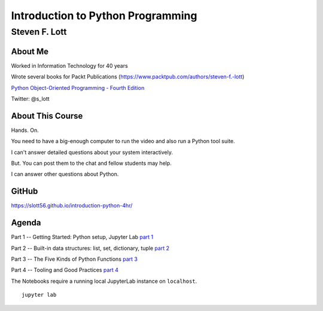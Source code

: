 ###################################
Introduction to Python Programming
###################################

==============
Steven F. Lott
==============

About Me
=========

Worked in Information Technology for 40 years

Wrote several books for Packt Publications
(https://www.packtpub.com/authors/steven-f.-lott)

`Python Object-Oriented Programming - Fourth Edition
<https://www.packtpub.com/product/python-object-oriented-programming-fourth-edition/9781801077262>`_

Twitter: @s_lott

About This Course
=================

Hands. On.

You need to have a big-enough computer to run the video
and also run a Python tool suite.

I can't answer detailed questions about your system interactively.

But. You can post them to the chat and fellow students may help.

I can answer other questions about Python.

GitHub
======

https://slott56.github.io/introduction-python-4hr/

Agenda
======

Part 1 -- Getting Started: Python setup, Jupyter Lab `part 1 <part_1.html>`_

Part 2 -- Built-in data structures: list, set, dictionary, tuple `part 2 <http://localhost:8888/lab/tree/Part_2.ipynb>`_

Part 3 -- The Five Kinds of Python Functions `part 3 <http://localhost:8888/lab/tree/Part_3.ipynb>`_

Part 4 -- Tooling and Good Practices `part 4 <part_4.html>`_

.. class:: handout

    The Notebooks require a running local JupyterLab instance on ``localhost``.

    ::

        jupyter lab
